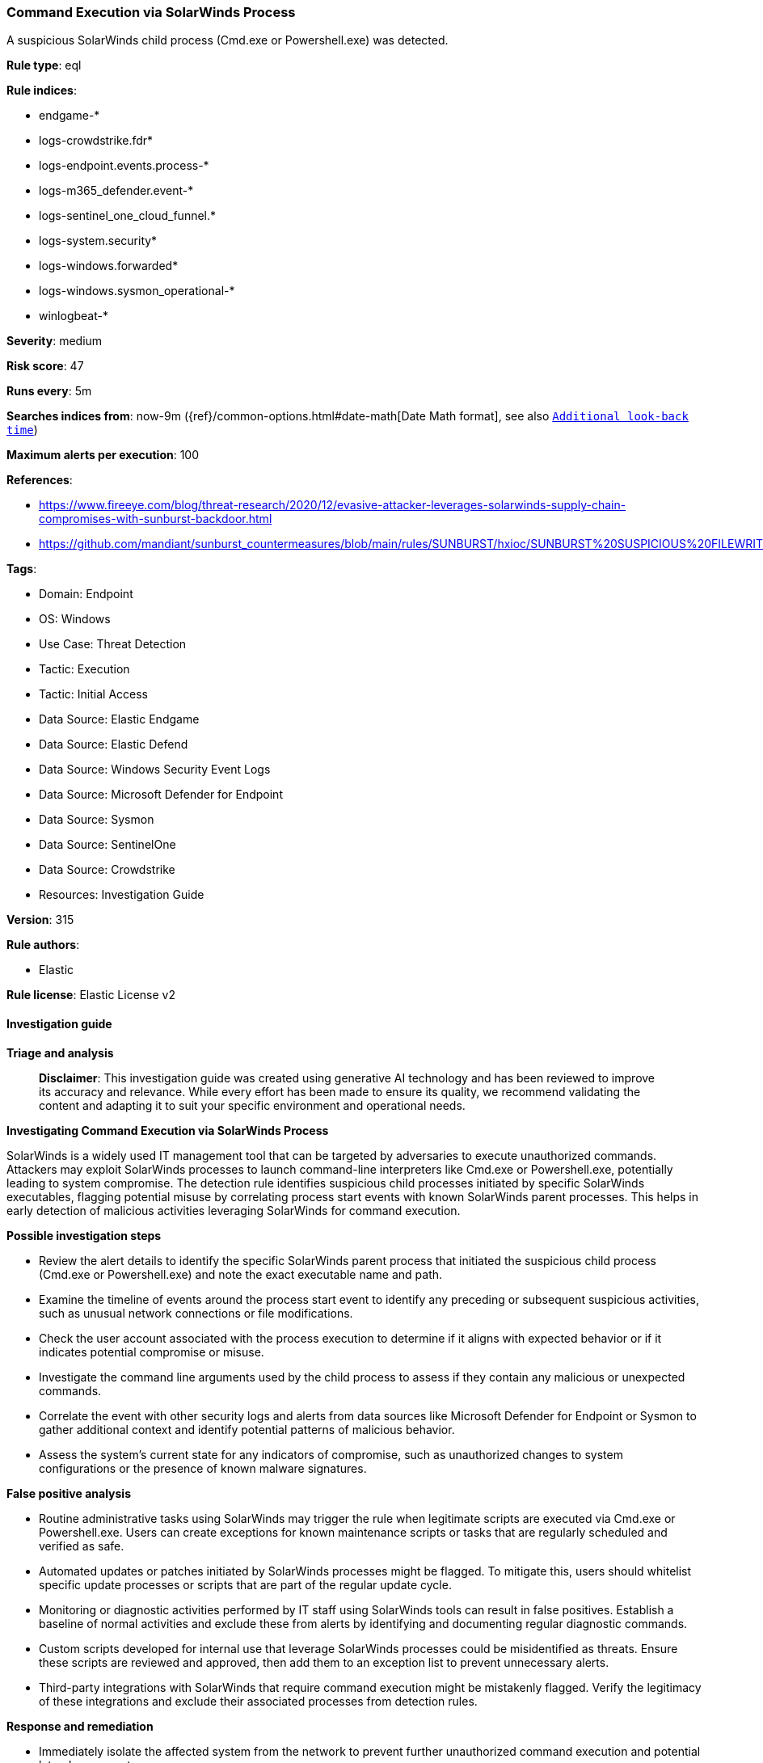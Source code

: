 [[prebuilt-rule-8-17-7-command-execution-via-solarwinds-process]]
=== Command Execution via SolarWinds Process

A suspicious SolarWinds child process (Cmd.exe or Powershell.exe) was detected.

*Rule type*: eql

*Rule indices*: 

* endgame-*
* logs-crowdstrike.fdr*
* logs-endpoint.events.process-*
* logs-m365_defender.event-*
* logs-sentinel_one_cloud_funnel.*
* logs-system.security*
* logs-windows.forwarded*
* logs-windows.sysmon_operational-*
* winlogbeat-*

*Severity*: medium

*Risk score*: 47

*Runs every*: 5m

*Searches indices from*: now-9m ({ref}/common-options.html#date-math[Date Math format], see also <<rule-schedule, `Additional look-back time`>>)

*Maximum alerts per execution*: 100

*References*: 

* https://www.fireeye.com/blog/threat-research/2020/12/evasive-attacker-leverages-solarwinds-supply-chain-compromises-with-sunburst-backdoor.html
* https://github.com/mandiant/sunburst_countermeasures/blob/main/rules/SUNBURST/hxioc/SUNBURST%20SUSPICIOUS%20FILEWRITES%20(METHODOLOGY).ioc

*Tags*: 

* Domain: Endpoint
* OS: Windows
* Use Case: Threat Detection
* Tactic: Execution
* Tactic: Initial Access
* Data Source: Elastic Endgame
* Data Source: Elastic Defend
* Data Source: Windows Security Event Logs
* Data Source: Microsoft Defender for Endpoint
* Data Source: Sysmon
* Data Source: SentinelOne
* Data Source: Crowdstrike
* Resources: Investigation Guide

*Version*: 315

*Rule authors*: 

* Elastic

*Rule license*: Elastic License v2


==== Investigation guide



*Triage and analysis*


> **Disclaimer**:
> This investigation guide was created using generative AI technology and has been reviewed to improve its accuracy and relevance. While every effort has been made to ensure its quality, we recommend validating the content and adapting it to suit your specific environment and operational needs.


*Investigating Command Execution via SolarWinds Process*


SolarWinds is a widely used IT management tool that can be targeted by adversaries to execute unauthorized commands. Attackers may exploit SolarWinds processes to launch command-line interpreters like Cmd.exe or Powershell.exe, potentially leading to system compromise. The detection rule identifies suspicious child processes initiated by specific SolarWinds executables, flagging potential misuse by correlating process start events with known SolarWinds parent processes. This helps in early detection of malicious activities leveraging SolarWinds for command execution.


*Possible investigation steps*


- Review the alert details to identify the specific SolarWinds parent process that initiated the suspicious child process (Cmd.exe or Powershell.exe) and note the exact executable name and path.
- Examine the timeline of events around the process start event to identify any preceding or subsequent suspicious activities, such as unusual network connections or file modifications.
- Check the user account associated with the process execution to determine if it aligns with expected behavior or if it indicates potential compromise or misuse.
- Investigate the command line arguments used by the child process to assess if they contain any malicious or unexpected commands.
- Correlate the event with other security logs and alerts from data sources like Microsoft Defender for Endpoint or Sysmon to gather additional context and identify potential patterns of malicious behavior.
- Assess the system's current state for any indicators of compromise, such as unauthorized changes to system configurations or the presence of known malware signatures.


*False positive analysis*


- Routine administrative tasks using SolarWinds may trigger the rule when legitimate scripts are executed via Cmd.exe or Powershell.exe. Users can create exceptions for known maintenance scripts or tasks that are regularly scheduled and verified as safe.
- Automated updates or patches initiated by SolarWinds processes might be flagged. To mitigate this, users should whitelist specific update processes or scripts that are part of the regular update cycle.
- Monitoring or diagnostic activities performed by IT staff using SolarWinds tools can result in false positives. Establish a baseline of normal activities and exclude these from alerts by identifying and documenting regular diagnostic commands.
- Custom scripts developed for internal use that leverage SolarWinds processes could be misidentified as threats. Ensure these scripts are reviewed and approved, then add them to an exception list to prevent unnecessary alerts.
- Third-party integrations with SolarWinds that require command execution might be mistakenly flagged. Verify the legitimacy of these integrations and exclude their associated processes from detection rules.


*Response and remediation*


- Immediately isolate the affected system from the network to prevent further unauthorized command execution and potential lateral movement.
- Terminate any suspicious child processes such as Cmd.exe or Powershell.exe that were initiated by the identified SolarWinds parent processes.
- Conduct a thorough review of the affected system's logs and configurations to identify any unauthorized changes or additional indicators of compromise.
- Restore the system from a known good backup if any unauthorized changes or malicious activities are confirmed.
- Update and patch the SolarWinds software and any other vulnerable applications on the affected system to mitigate known vulnerabilities.
- Implement application whitelisting to prevent unauthorized execution of command-line interpreters from SolarWinds processes.
- Escalate the incident to the security operations center (SOC) or incident response team for further investigation and to assess the potential impact on the broader network.

==== Rule query


[source, js]
----------------------------------
process where host.os.type == "windows" and event.type == "start" and process.name: ("cmd.exe", "powershell.exe") and
process.parent.name: (
     "ConfigurationWizard*.exe",
     "NetflowDatabaseMaintenance*.exe",
     "NetFlowService*.exe",
     "SolarWinds.Administration*.exe",
     "SolarWinds.Collector.Service*.exe",
     "SolarwindsDiagnostics*.exe"
     )

----------------------------------

*Framework*: MITRE ATT&CK^TM^

* Tactic:
** Name: Execution
** ID: TA0002
** Reference URL: https://attack.mitre.org/tactics/TA0002/
* Technique:
** Name: Command and Scripting Interpreter
** ID: T1059
** Reference URL: https://attack.mitre.org/techniques/T1059/
* Sub-technique:
** Name: PowerShell
** ID: T1059.001
** Reference URL: https://attack.mitre.org/techniques/T1059/001/
* Sub-technique:
** Name: Windows Command Shell
** ID: T1059.003
** Reference URL: https://attack.mitre.org/techniques/T1059/003/
* Tactic:
** Name: Initial Access
** ID: TA0001
** Reference URL: https://attack.mitre.org/tactics/TA0001/
* Technique:
** Name: Supply Chain Compromise
** ID: T1195
** Reference URL: https://attack.mitre.org/techniques/T1195/
* Sub-technique:
** Name: Compromise Software Supply Chain
** ID: T1195.002
** Reference URL: https://attack.mitre.org/techniques/T1195/002/
